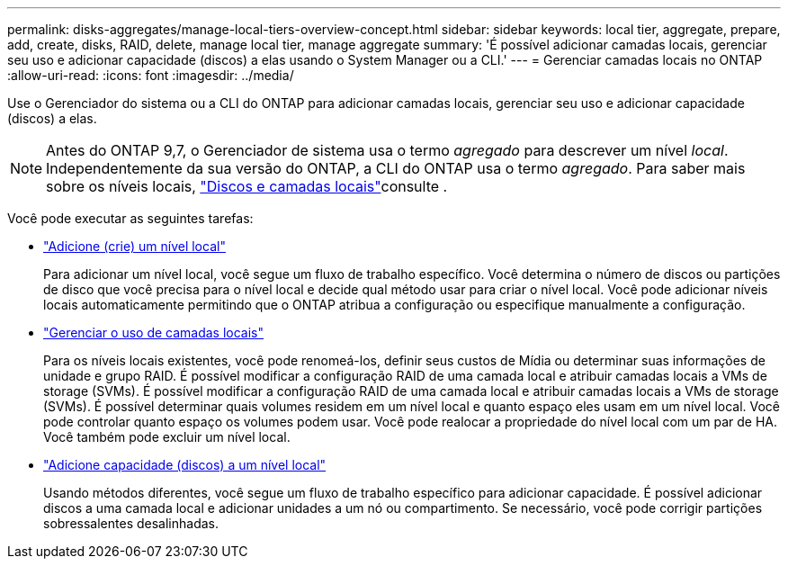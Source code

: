 ---
permalink: disks-aggregates/manage-local-tiers-overview-concept.html 
sidebar: sidebar 
keywords: local tier, aggregate, prepare, add, create, disks, RAID, delete, manage local tier, manage aggregate 
summary: 'É possível adicionar camadas locais, gerenciar seu uso e adicionar capacidade (discos) a elas usando o System Manager ou a CLI.' 
---
= Gerenciar camadas locais no ONTAP
:allow-uri-read: 
:icons: font
:imagesdir: ../media/


[role="lead"]
Use o Gerenciador do sistema ou a CLI do ONTAP para adicionar camadas locais, gerenciar seu uso e adicionar capacidade (discos) a elas.


NOTE: Antes do ONTAP 9,7, o Gerenciador de sistema usa o termo _agregado_ para descrever um nível _local_. Independentemente da sua versão do ONTAP, a CLI do ONTAP usa o termo _agregado_. Para saber mais sobre os níveis locais, link:../disks-aggregates/index.html["Discos e camadas locais"]consulte .

Você pode executar as seguintes tarefas:

* link:add-local-tier-overview-task.html["Adicione (crie) um nível local"]
+
Para adicionar um nível local, você segue um fluxo de trabalho específico. Você determina o número de discos ou partições de disco que você precisa para o nível local e decide qual método usar para criar o nível local. Você pode adicionar níveis locais automaticamente permitindo que o ONTAP atribua a configuração ou especifique manualmente a configuração.

* link:manage-use-local-tiers-overview-task.html["Gerenciar o uso de camadas locais"]
+
Para os níveis locais existentes, você pode renomeá-los, definir seus custos de Mídia ou determinar suas informações de unidade e grupo RAID. É possível modificar a configuração RAID de uma camada local e atribuir camadas locais a VMs de storage (SVMs). É possível modificar a configuração RAID de uma camada local e atribuir camadas locais a VMs de storage (SVMs). É possível determinar quais volumes residem em um nível local e quanto espaço eles usam em um nível local. Você pode controlar quanto espaço os volumes podem usar. Você pode realocar a propriedade do nível local com um par de HA. Você também pode excluir um nível local.

* link:add-capacity-local-tier-overview-task.html["Adicione capacidade (discos) a um nível local"]
+
Usando métodos diferentes, você segue um fluxo de trabalho específico para adicionar capacidade. É possível adicionar discos a uma camada local e adicionar unidades a um nó ou compartimento. Se necessário, você pode corrigir partições sobressalentes desalinhadas.


